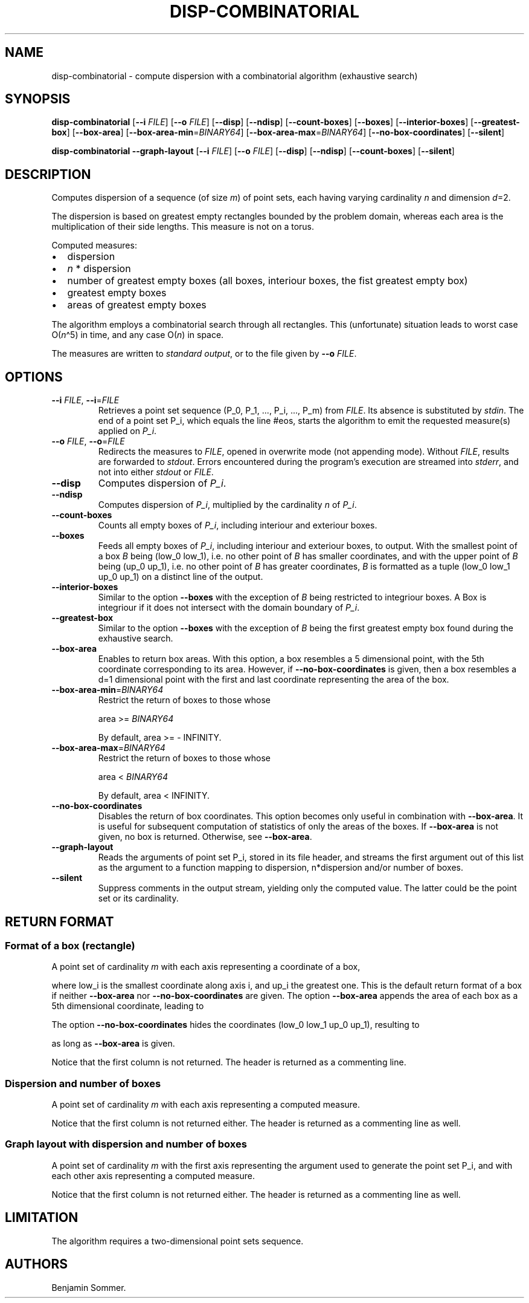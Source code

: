 .\"t
.\" Automatically generated by Pandoc 2.7.3
.\"
.TH "DISP-COMBINATORIAL" "1" "March 17, 2021" "1.3.0" "Dispersion Toolkit Manuals"
.hy
.SH NAME
.PP
disp-combinatorial - compute dispersion with a combinatorial algorithm
(exhaustive search)
.SH SYNOPSIS
.PP
\f[B]disp-combinatorial\f[R] [\f[B]--i\f[R] \f[I]FILE\f[R]]
[\f[B]--o\f[R] \f[I]FILE\f[R]] [\f[B]--disp\f[R]] [\f[B]--ndisp\f[R]]
[\f[B]--count-boxes\f[R]] [\f[B]--boxes\f[R]]
[\f[B]--interior-boxes\f[R]] [\f[B]--greatest-box\f[R]]
[\f[B]--box-area\f[R]] [\f[B]--box-area-min\f[R]=\f[I]BINARY64\f[R]]
[\f[B]--box-area-max\f[R]=\f[I]BINARY64\f[R]]
[\f[B]--no-box-coordinates\f[R]] [\f[B]--silent\f[R]]
.PP
\f[B]disp-combinatorial\f[R] \f[B]--graph-layout\f[R] [\f[B]--i\f[R]
\f[I]FILE\f[R]] [\f[B]--o\f[R] \f[I]FILE\f[R]] [\f[B]--disp\f[R]]
[\f[B]--ndisp\f[R]] [\f[B]--count-boxes\f[R]] [\f[B]--silent\f[R]]
.SH DESCRIPTION
.PP
Computes dispersion of a sequence (of size \f[I]m\f[R]) of point sets,
each having varying cardinality \f[I]n\f[R] and dimension \f[I]d\f[R]=2.
.PP
The dispersion is based on greatest empty rectangles bounded by the
problem domain, whereas each area is the multiplication of their side
lengths.
This measure is not on a torus.
.PP
Computed measures:
.IP \[bu] 2
dispersion
.IP \[bu] 2
\f[I]n\f[R] * dispersion
.IP \[bu] 2
number of greatest empty boxes (all boxes, interiour boxes, the fist
greatest empty box)
.IP \[bu] 2
greatest empty boxes
.IP \[bu] 2
areas of greatest empty boxes
.PP
The algorithm employs a combinatorial search through all rectangles.
This (unfortunate) situation leads to worst case O(\f[I]n\f[R]\[ha]5) in
time, and any case O(\f[I]n\f[R]) in space.
.PP
The measures are written to \f[I]standard output\f[R], or to the file
given by \f[B]--o\f[R] \f[I]FILE\f[R].
.SH OPTIONS
.TP
.B \f[B]--i\f[R] \f[I]FILE\f[R], \f[B]--i\f[R]=\f[I]FILE\f[R]
Retrieves a point set sequence (P_0, P_1, \&..., P_i, \&..., P_m) from
\f[I]FILE\f[R].
Its absence is substituted by \f[I]stdin\f[R].
The end of a point set P_i, which equals the line #eos, starts the
algorithm to emit the requested measure(s) applied on \f[I]P_i\f[R].
.TP
.B \f[B]--o\f[R] \f[I]FILE\f[R], \f[B]--o\f[R]=\f[I]FILE\f[R]
Redirects the measures to \f[I]FILE\f[R], opened in overwrite mode (not
appending mode).
Without \f[I]FILE\f[R], results are forwarded to \f[I]stdout\f[R].
Errors encountered during the program\[cq]s execution are streamed into
\f[I]stderr\f[R], and not into either \f[I]stdout\f[R] or
\f[I]FILE\f[R].
.TP
.B \f[B]--disp\f[R]
Computes dispersion of \f[I]P_i\f[R].
.TP
.B \f[B]--ndisp\f[R]
Computes dispersion of \f[I]P_i\f[R], multiplied by the cardinality
\f[I]n\f[R] of \f[I]P_i\f[R].
.TP
.B \f[B]--count-boxes\f[R]
Counts all empty boxes of \f[I]P_i\f[R], including interiour and
exteriour boxes.
.TP
.B \f[B]--boxes\f[R]
Feeds all empty boxes of \f[I]P_i\f[R], including interiour and
exteriour boxes, to output.
With the smallest point of a box \f[I]B\f[R] being (low_0 low_1),
i.e.\ no other point of \f[I]B\f[R] has smaller coordinates, and with
the upper point of \f[I]B\f[R] being (up_0 up_1), i.e.\ no other point
of \f[I]B\f[R] has greater coordinates, \f[I]B\f[R] is formatted as a
tuple (low_0 low_1 up_0 up_1) on a distinct line of the output.
.TP
.B \f[B]--interior-boxes\f[R]
Similar to the option \f[B]--boxes\f[R] with the exception of
\f[I]B\f[R] being restricted to integriour boxes.
A Box is integriour if it does not intersect with the domain boundary of
\f[I]P_i\f[R].
.TP
.B \f[B]--greatest-box\f[R]
Similar to the option \f[B]--boxes\f[R] with the exception of
\f[I]B\f[R] being the first greatest empty box found during the
exhaustive search.
.TP
.B \f[B]--box-area\f[R]
Enables to return box areas.
With this option, a box resembles a 5 dimensional point, with the 5th
coordinate corresponding to its area.
However, if \f[B]--no-box-coordinates\f[R] is given, then a box
resembles a d=1 dimensional point with the first and last coordinate
representing the area of the box.
.TP
.B \f[B]--box-area-min\f[R]=\f[I]BINARY64\f[R]
Restrict the return of boxes to those whose
.RS
.PP
area >= \f[I]BINARY64\f[R]
.PP
By default, area >= - INFINITY.
.RE
.TP
.B \f[B]--box-area-max\f[R]=\f[I]BINARY64\f[R]
Restrict the return of boxes to those whose
.RS
.PP
area < \f[I]BINARY64\f[R]
.PP
By default, area < INFINITY.
.RE
.TP
.B \f[B]--no-box-coordinates\f[R]
Disables the return of box coordinates.
This option becomes only useful in combination with
\f[B]--box-area\f[R].
It is useful for subsequent computation of statistics of only the areas
of the boxes.
If \f[B]--box-area\f[R] is not given, no box is returned.
Otherwise, see \f[B]--box-area\f[R].
.TP
.B \f[B]--graph-layout\f[R]
Reads the arguments of point set P_i, stored in its file header, and
streams the first argument out of this list as the argument to a
function mapping to dispersion, n*dispersion and/or number of boxes.
.TP
.B \f[B]--silent\f[R]
Suppress comments in the output stream, yielding only the computed
value.
The latter could be the point set or its cardinality.
.SH RETURN FORMAT
.SS Format of a box (rectangle)
.PP
A point set of cardinality \f[I]m\f[R] with each axis representing a
coordinate of a box,
.PP
.TS
tab(@);
l l l l l.
T{
point set
T}@T{
low_0
T}@T{
low_1
T}@T{
up_0
T}@T{
up_1
T}
_
T{
P_0
T}@T{
\&.
T}@T{
\&.
T}@T{
\&.
T}@T{
\&.
T}
T{
P_1
T}@T{
\&.
T}@T{
\&.
T}@T{
\&.
T}@T{
\&.
T}
T{
\&...
T}@T{
\&.
T}@T{
\&.
T}@T{
\&.
T}@T{
\&.
T}
T{
P_m
T}@T{
\&.
T}@T{
\&.
T}@T{
\&.
T}@T{
\&.
,
T}
.TE
.PP
where low_i is the smallest coordinate along axis i, and up_i the
greatest one.
This is the default return format of a box if neither
\f[B]--box-area\f[R] nor \f[B]--no-box-coordinates\f[R] are given.
The option \f[B]--box-area\f[R] appends the area of each box as a 5th
dimensional coordinate, leading to
.PP
.TS
tab(@);
l l l l l l.
T{
point set
T}@T{
low_0
T}@T{
low_1
T}@T{
up_0
T}@T{
up_1
T}@T{
area
T}
_
T{
P_0
T}@T{
\&.
T}@T{
\&.
T}@T{
\&.
T}@T{
\&.
T}@T{
\&.
T}
T{
P_1
T}@T{
\&.
T}@T{
\&.
T}@T{
\&.
T}@T{
\&.
T}@T{
\&.
T}
T{
\&...
T}@T{
\&.
T}@T{
\&.
T}@T{
\&.
T}@T{
\&.
T}@T{
\&.
T}
T{
P_m
T}@T{
\&.
T}@T{
\&.
T}@T{
\&.
T}@T{
\&.
T}@T{
\&.
\&.
T}
.TE
.PP
The option \f[B]--no-box-coordinates\f[R] hides the coordinates (low_0
low_1 up_0 up_1), resulting to
.PP
.TS
tab(@);
l l.
T{
point set
T}@T{
area
T}
_
T{
P_0
T}@T{
\&.
T}
T{
P_1
T}@T{
\&.
T}
T{
\&...
T}@T{
\&.
T}
T{
P_m
T}@T{
\&.
T}
.TE
.PP
as long as \f[B]--box-area\f[R] is given.
.PP
Notice that the first column is not returned.
The header is returned as a commenting line.
.SS Dispersion and number of boxes
.PP
A point set of cardinality \f[I]m\f[R] with each axis representing a
computed measure.
.PP
.TS
tab(@);
l l l l.
T{
point set
T}@T{
disp
T}@T{
n*disp
T}@T{
#boxes
T}
_
T{
P_0
T}@T{
\&.
T}@T{
\&.
T}@T{
\&.
T}
T{
P_1
T}@T{
\&.
T}@T{
\&.
T}@T{
\&.
T}
T{
\&...
T}@T{
\&.
T}@T{
\&.
T}@T{
\&.
T}
T{
P_m
T}@T{
\&.
T}@T{
\&.
T}@T{
\&.
T}
.TE
.PP
Notice that the first column is not returned either.
The header is returned as a commenting line as well.
.SS Graph layout with dispersion and number of boxes
.PP
A point set of cardinality \f[I]m\f[R] with the first axis representing
the argument used to generate the point set P_i, and with each other
axis representing a computed measure.
.PP
.TS
tab(@);
l l l l l.
T{
point set
T}@T{
argument
T}@T{
disp
T}@T{
n*disp
T}@T{
#boxes
T}
_
T{
P_0
T}@T{
\&.
T}@T{
\&.
T}@T{
\&.
T}@T{
\&.
T}
T{
P_1
T}@T{
\&.
T}@T{
\&.
T}@T{
\&.
T}@T{
\&.
T}
T{
\&...
T}@T{
\&.
T}@T{
\&.
T}@T{
\&.
T}@T{
\&.
T}
T{
P_m
T}@T{
\&.
T}@T{
\&.
T}@T{
\&.
T}@T{
\&.
T}
.TE
.PP
Notice that the first column is not returned either.
The header is returned as a commenting line as well.
.SH LIMITATION
.PP
The algorithm requires a two-dimensional point sets sequence.
.SH AUTHORS
Benjamin Sommer.
